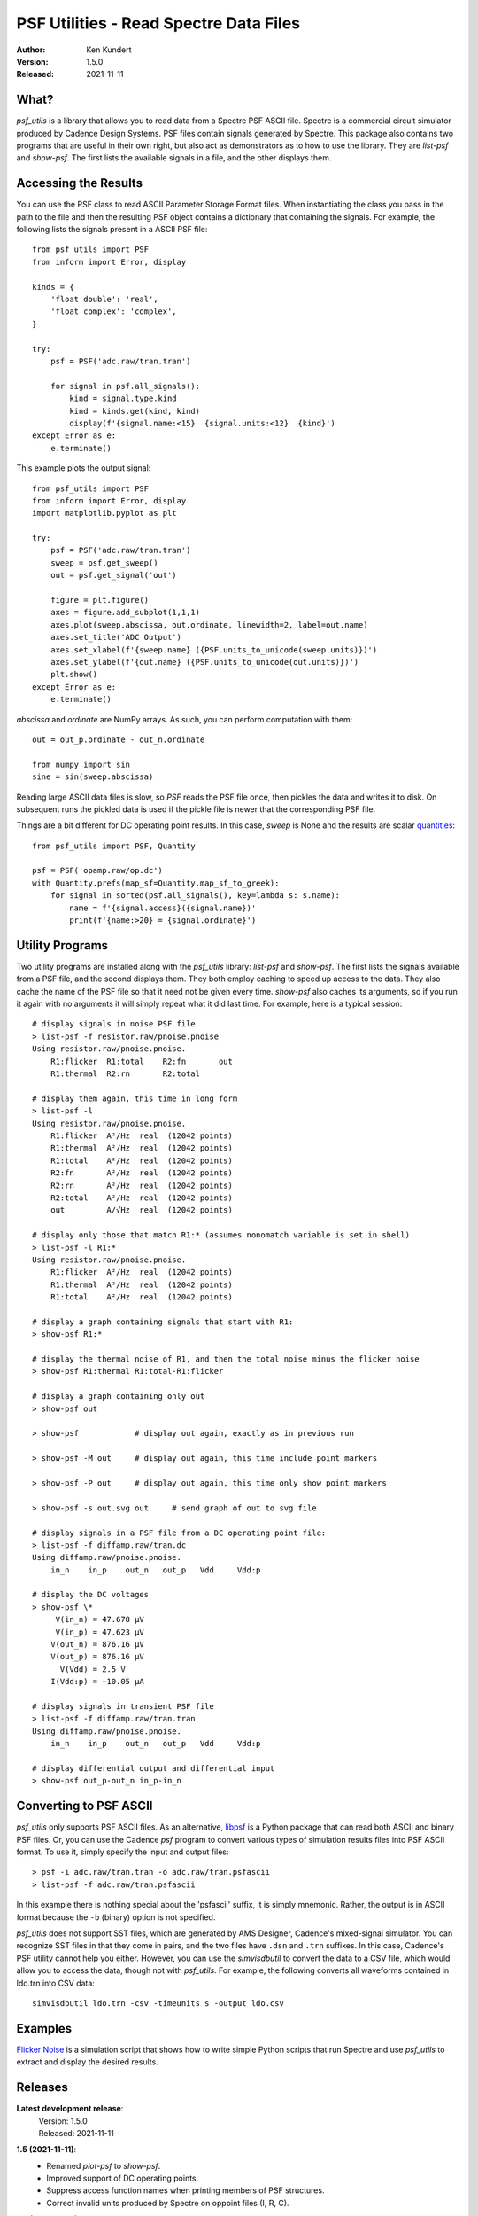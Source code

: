 PSF Utilities - Read Spectre Data Files
=======================================

.. image:: https://pepy.tech/badge/psf_utils/month
    :target: https://pepy.tech/project/psf_utils

.. image:: https://img.shields.io/pypi/v/psf_utils.svg
    :target: https://pypi.python.org/pypi/psf_utils

.. image:: https://img.shields.io/pypi/pyversions/psf_utils.svg
    :target: https://pypi.python.org/pypi/psf_utils/

:Author: Ken Kundert
:Version: 1.5.0
:Released: 2021-11-11


What?
-----

*psf_utils* is a library that allows you to read data from a Spectre PSF ASCII 
file.  Spectre is a commercial circuit simulator produced by Cadence Design 
Systems.  PSF files contain signals generated by Spectre.  This package also 
contains two programs that are useful in their own right, but also act as 
demonstrators as to how to use the library. They are *list-psf* and *show-psf*.  
The first lists the available signals in a file, and the other displays them.


Accessing the Results
---------------------

You can use the PSF class to read ASCII Parameter Storage Format files. When
instantiating the class you pass in the path to the file and then the resulting
PSF object contains a dictionary that containing the signals. For example, the
following lists the signals present in a ASCII PSF file::

    from psf_utils import PSF
    from inform import Error, display

    kinds = {
        'float double': 'real',
        'float complex': 'complex',
    }

    try:
        psf = PSF('adc.raw/tran.tran')

        for signal in psf.all_signals():
            kind = signal.type.kind
            kind = kinds.get(kind, kind)
            display(f'{signal.name:<15}  {signal.units:<12}  {kind}')
    except Error as e:
        e.terminate()

This example plots the output signal::

    from psf_utils import PSF
    from inform import Error, display
    import matplotlib.pyplot as plt

    try:
        psf = PSF('adc.raw/tran.tran')
        sweep = psf.get_sweep()
        out = psf.get_signal('out')

        figure = plt.figure()
        axes = figure.add_subplot(1,1,1)
        axes.plot(sweep.abscissa, out.ordinate, linewidth=2, label=out.name)
        axes.set_title('ADC Output')
        axes.set_xlabel(f'{sweep.name} ({PSF.units_to_unicode(sweep.units)})')
        axes.set_ylabel(f'{out.name} ({PSF.units_to_unicode(out.units)})')
        plt.show()
    except Error as e:
        e.terminate()

*abscissa* and *ordinate* are NumPy arrays.  As such, you can perform 
computation with them::

    out = out_p.ordinate - out_n.ordinate

    from numpy import sin
    sine = sin(sweep.abscissa)

Reading large ASCII data files is slow, so *PSF* reads the PSF file once,
then pickles the data and writes it to disk. On subsequent runs the pickled data
is used if the pickle file is newer that the corresponding PSF file.

Things are a bit different for DC operating point results. In this case, *sweep* 
is None and the results are scalar `quantities 
<https://quantiphy.readthedocs.io>`_::

    from psf_utils import PSF, Quantity

    psf = PSF('opamp.raw/op.dc')
    with Quantity.prefs(map_sf=Quantity.map_sf_to_greek):
        for signal in sorted(psf.all_signals(), key=lambda s: s.name):
            name = f'{signal.access}({signal.name})'
            print(f'{name:>20} = {signal.ordinate}')


Utility Programs
----------------

Two utility programs are installed along with the *psf_utils* library:
*list-psf* and *show-psf*. The first lists the signals available from a PSF
file, and the second displays them. They both employ caching to speed up access
to the data. They also cache the name of the PSF file so that it need not be
given every time. *show-psf* also caches its arguments, so if you run it again
with no arguments it will simply repeat what it did last time. For example, here
is a typical session::

    # display signals in noise PSF file
    > list-psf -f resistor.raw/pnoise.pnoise
    Using resistor.raw/pnoise.pnoise.
        R1:flicker  R1:total    R2:fn       out
        R1:thermal  R2:rn       R2:total

    # display them again, this time in long form
    > list-psf -l
    Using resistor.raw/pnoise.pnoise.
        R1:flicker  A²/Hz  real  (12042 points)
        R1:thermal  A²/Hz  real  (12042 points)
        R1:total    A²/Hz  real  (12042 points)
        R2:fn       A²/Hz  real  (12042 points)
        R2:rn       A²/Hz  real  (12042 points)
        R2:total    A²/Hz  real  (12042 points)
        out         A/√Hz  real  (12042 points)

    # display only those that match R1:* (assumes nonomatch variable is set in shell)
    > list-psf -l R1:*
    Using resistor.raw/pnoise.pnoise.
        R1:flicker  A²/Hz  real  (12042 points)
        R1:thermal  A²/Hz  real  (12042 points)
        R1:total    A²/Hz  real  (12042 points)

    # display a graph containing signals that start with R1:
    > show-psf R1:*

    # display the thermal noise of R1, and then the total noise minus the flicker noise
    > show-psf R1:thermal R1:total-R1:flicker

    # display a graph containing only out
    > show-psf out

    > show-psf            # display out again, exactly as in previous run

    > show-psf -M out     # display out again, this time include point markers

    > show-psf -P out     # display out again, this time only show point markers

    > show-psf -s out.svg out     # send graph of out to svg file

    # display signals in a PSF file from a DC operating point file:
    > list-psf -f diffamp.raw/tran.dc
    Using diffamp.raw/pnoise.pnoise.
        in_n    in_p    out_n   out_p   Vdd     Vdd:p

    # display the DC voltages
    > show-psf \*
         V(in_n) = 47.678 µV
         V(in_p) = 47.623 µV
        V(out_n) = 876.16 µV
        V(out_p) = 876.16 µV
          V(Vdd) = 2.5 V
        I(Vdd:p) = −10.05 µA

    # display signals in transient PSF file
    > list-psf -f diffamp.raw/tran.tran
    Using diffamp.raw/pnoise.pnoise.
        in_n    in_p    out_n   out_p   Vdd     Vdd:p

    # display differential output and differential input
    > show-psf out_p-out_n in_p-in_n


Converting to PSF ASCII
-----------------------

*psf_utils* only supports PSF ASCII files. As an alternative, `libpsf
<https://pypi.org/project/libpsf>`_ is a Python package that can read both ASCII
and binary PSF files. Or, you can use the Cadence *psf* program to convert
various types of simulation results files into PSF ASCII format. To use it,
simply specify the input and output files::

    > psf -i adc.raw/tran.tran -o adc.raw/tran.psfascii
    > list-psf -f adc.raw/tran.psfascii

In this example there is nothing special about the 'psfascii' suffix, it is
simply mnemonic.  Rather, the output is in ASCII format because the ``-b``
(binary) option is not specified.

*psf_utils* does not support SST files, which are generated by AMS Designer, 
Cadence's mixed-signal simulator. You can recognize SST files in that they come 
in pairs, and the two files have ``.dsn`` and ``.trn`` suffixes.  In this case, 
Cadence's PSF utility cannot help you either.  However, you can use the 
*simvisdbutil* to convert the data to a CSV file, which would allow you to 
access the data, though not with *psf_utils*.  For example, the following
converts all waveforms contained in ldo.trn into CSV data::

    simvisdbutil ldo.trn -csv -timeunits s -output ldo.csv


Examples
--------

`Flicker Noise <https://github.com/KenKundert/flicker-noise>`_ is a simulation 
script that shows how to write simple Python scripts that run Spectre and use 
*psf_utils* to extract and display the desired results.


Releases
--------

**Latest development release**:
    | Version: 1.5.0
    | Released: 2021-11-11


**1.5 (2021-11-11)**:
    - Renamed *plot-psf* to *show-psf*.
    - Improved support of DC operating points.
    - Suppress access function names when printing members of PSF structures.
    - Correct invalid units produced by Spectre on oppoint files (I, R, C).

**1.4 (2021-10-21)**:
    - Allow signal names to contain backslashes.

**1.3 (2021-03-21)**:
    - Improve support for DC operating points.

**1.2 (2021-01-07)**:
    - Support PSF files that contain DC operating points.
    - Support PSF files where values are given in a group.

**1.1 (2021-01-30)**:
    - Allow, but ignore, properties on traces.

**1.0 (2020-11-03)**:
    - Production release

.. hide the pre-production releases

    **0.7 (2020-09-23)**:
        - Add ability to show individual points
        - Improve the cursor values display
        - Increase precision of both cursor values and axis labels

    **0.6 (2020-04-16)**:
        - modest refinements

    **0.5 (2020-01-08)**:
        - beta release

    **0.4 (2019-09-26)**:
        - Allow glob patterns to be passed to both *list-psf* and *show-psf*.

    **0.3 (2019-09-25)**:
        - Fix import errors in *show-psf* command.

    **0.2 (2019-09-25)**:
        - Fix dependencies.

    **0.1 (2019-09-25)**:
        - Initial version
